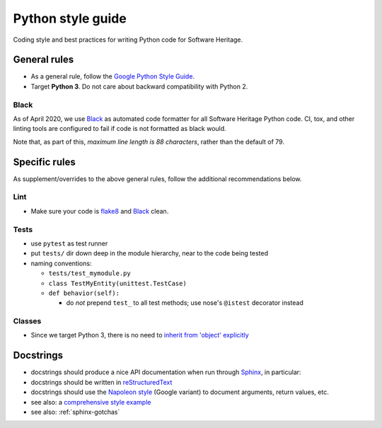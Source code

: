 .. _python-style-guide:

Python style guide
==================

Coding style and best practices for writing Python code for Software Heritage.

General rules
-------------

* As a general rule, follow the
  `Google Python Style Guide <http://google.github.io/styleguide/pyguide.html>`_.
* Target **Python 3**. Do not care about backward compatibility with Python 2.

Black
+++++

As of April 2020, we use `Black <https://black.readthedocs.io/>`_
as automated code formatter for all Software Heritage Python code.
CI, tox, and other linting tools are configured to fail
if code is not formatted as black would.

Note that, as part of this, *maximum line length is 88 characters*,
rather than the default of 79.

Specific rules
--------------

As supplement/overrides to the above general rules,
follow the additional recommendations below.

Lint
++++

* Make sure your code is `flake8 <https://flake8.readthedocs.org/>`_
  and `Black <https://black.readthedocs.io/>`_ clean.

Tests
+++++

* use ``pytest`` as test runner

* put ``tests/`` dir down deep in the module hierarchy, near to the code being tested

* naming conventions:

  * ``tests/test_mymodule.py``

  * ``class TestMyEntity(unittest.TestCase)``

  * ``def behavior(self):``

    * do *not* prepend ``test_`` to all test methods;
      use nose's ``@istest`` decorator instead

Classes
+++++++

* Since we target Python 3, there is no need to
  `inherit from 'object' explicitly <http://google.github.io/styleguide/pyguide.html?showone=Classes#Classes>`_

Docstrings
----------

* docstrings should produce a nice API documentation when run through
  `Sphinx <http://www.sphinx-doc.org/en/stable/>`_, in particular:
* docstrings should be written in
  `reStructuredText <http://www.sphinx-doc.org/en/stable/rest.html>`_
* docstrings should use the
  `Napoleon style <http://www.sphinx-doc.org/en/stable/ext/napoleon.html>`_
  (Google variant) to document arguments, return values, etc.

* see also: a `comprehensive style example <http://www.sphinx-doc.org/en/stable/ext/example_google.html#example-google>`_
* see also: :ref:`sphinx-gotchas`
